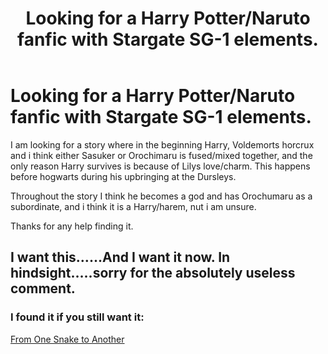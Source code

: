 #+TITLE: Looking for a Harry Potter/Naruto fanfic with Stargate SG-1 elements.

* Looking for a Harry Potter/Naruto fanfic with Stargate SG-1 elements.
:PROPERTIES:
:Author: Veby7
:Score: 1
:DateUnix: 1518475971.0
:DateShort: 2018-Feb-13
:FlairText: Request
:END:
I am looking for a story where in the beginning Harry, Voldemorts horcrux and i think either Sasuker or Orochimaru is fused/mixed together, and the only reason Harry survives is because of Lilys love/charm. This happens before hogwarts during his upbringing at the Dursleys.

Throughout the story I think he becomes a god and has Orochumaru as a subordinate, and i think it is a Harry/harem, nut i am unsure.

Thanks for any help finding it.


** I want this......And I want it now. In hindsight.....sorry for the absolutely useless comment.
:PROPERTIES:
:Author: bedant2604
:Score: 2
:DateUnix: 1518482052.0
:DateShort: 2018-Feb-13
:END:

*** I found it if you still want it:

[[http://fanfics.me/read2.php?id=152793&chapter=0][From One Snake to Another]]
:PROPERTIES:
:Author: Veby7
:Score: 1
:DateUnix: 1529102953.0
:DateShort: 2018-Jun-16
:END:
